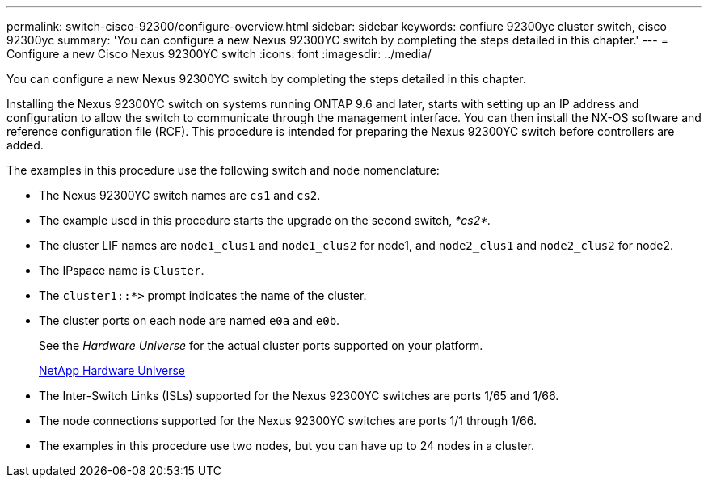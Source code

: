 ---
permalink: switch-cisco-92300/configure-overview.html
sidebar: sidebar
keywords: confiure 92300yc cluster switch, cisco 92300yc
summary: 'You can configure a new Nexus 92300YC switch by completing the steps detailed in this chapter.'
---
= Configure a new Cisco Nexus 92300YC switch
:icons: font
:imagesdir: ../media/

[.lead]
You can configure a new Nexus 92300YC switch by completing the steps detailed in this chapter.

Installing the Nexus 92300YC switch on systems running ONTAP 9.6 and later, starts with setting up an IP address and configuration to allow the switch to communicate through the management interface. You can then install the NX-OS software and reference configuration file (RCF). This procedure is intended for preparing the Nexus 92300YC switch before controllers are added.

The examples in this procedure use the following switch and node nomenclature:

* The Nexus 92300YC switch names are `cs1` and `cs2`.
* The example used in this procedure starts the upgrade on the second switch, _*cs2*._
* The cluster LIF names are `node1_clus1` and `node1_clus2` for node1, and `node2_clus1` and `node2_clus2` for node2.
* The IPspace name is `Cluster`.
* The `cluster1::*>` prompt indicates the name of the cluster.
* The cluster ports on each node are named `e0a` and `e0b`.
+
See the _Hardware Universe_ for the actual cluster ports supported on your platform.
+
https://hwu.netapp.com/Home/Index[NetApp Hardware Universe]

* The Inter-Switch Links (ISLs) supported for the Nexus 92300YC switches are ports 1/65 and 1/66.
* The node connections supported for the Nexus 92300YC switches are ports 1/1 through 1/66.
* The examples in this procedure use two nodes, but you can have up to 24 nodes in a cluster.
